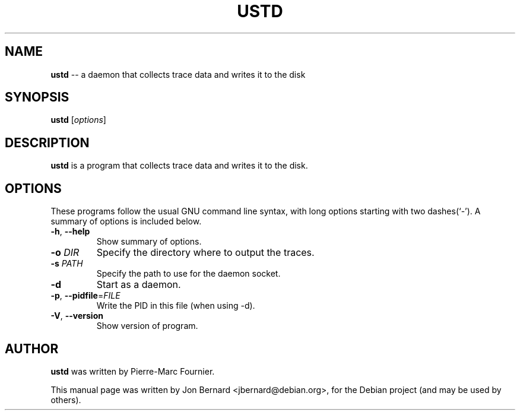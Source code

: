 .\" generated with Ronn/v0.4.1
.\" http://github.com/rtomayko/ronn/
.
.TH "USTD" "1" "March 2010" "" ""
.
.SH "NAME"
\fBustd\fR \-\- a daemon that collects trace data and writes it to the disk
.
.SH "SYNOPSIS"
\fBustd\fR [\fIoptions\fR]
.
.SH "DESCRIPTION"
\fBustd\fR is a program that collects trace data and writes it to the disk.
.
.SH "OPTIONS"
These programs follow the usual GNU command line syntax, with long options
starting with two dashes(`\-'). A summary of options is included below.
.
.TP
\fB\-h\fR, \fB\-\-help\fR
Show summary of options.
.
.TP
\fB\-o\fR \fIDIR\fR
Specify the directory where to output the traces.
.
.TP
\fB\-s\fR \fIPATH\fR
Specify the path to use for the daemon socket.
.
.TP
\fB\-d\fR
Start as a daemon.
.
.TP
\fB\-p\fR, \fB\-\-pidfile\fR=\fIFILE\fR
Write the PID in this file (when using \-d).
.
.TP
\fB\-V\fR, \fB\-\-version\fR
Show version of program.
.
.SH "AUTHOR"
\fBustd\fR was written by Pierre\-Marc Fournier.
.
.P
This manual page was written by Jon Bernard <jbernard@debian.org>, for
the Debian project (and may be used by others).
